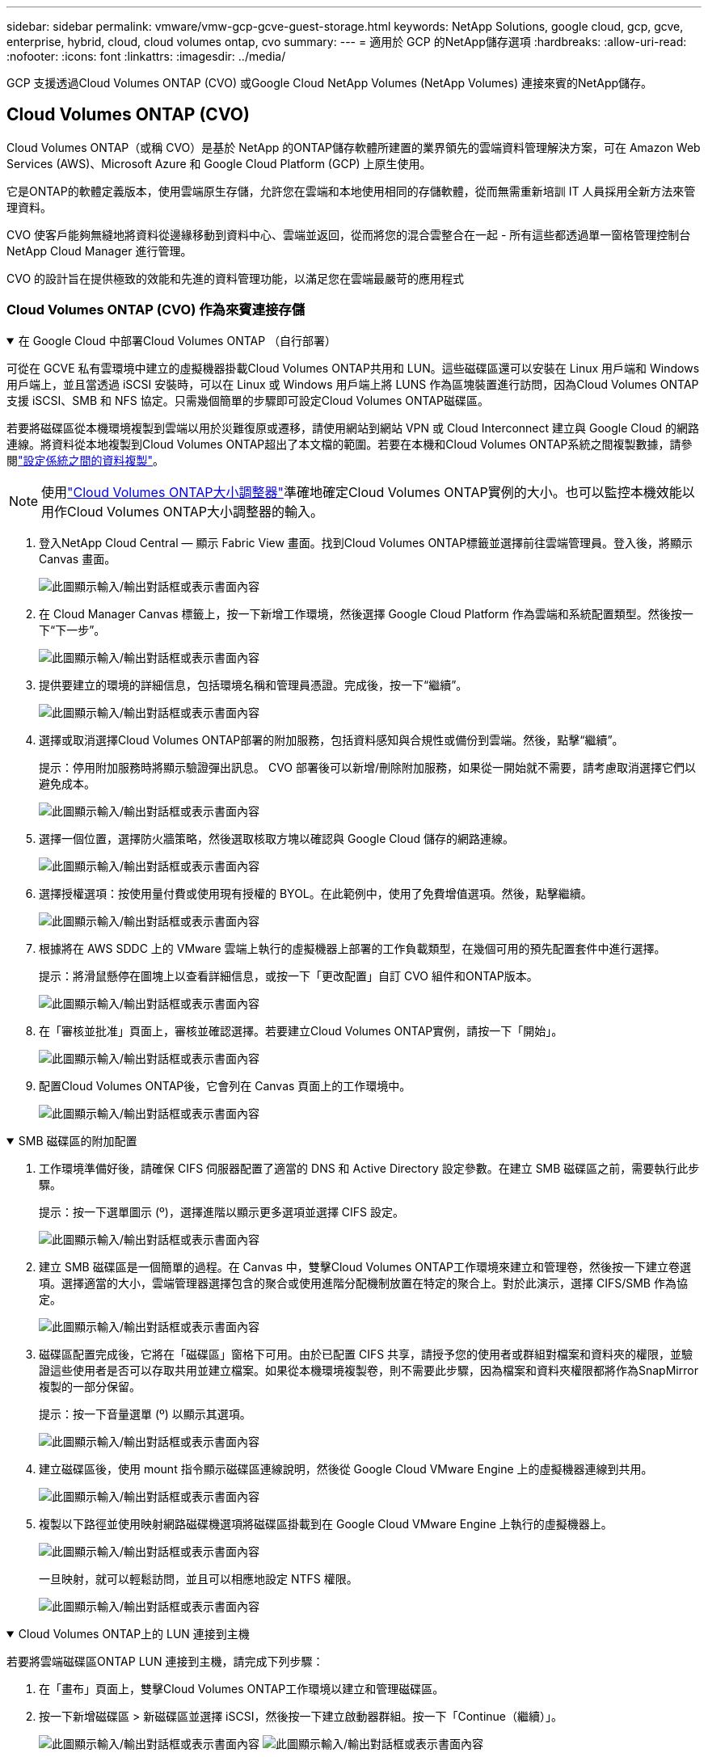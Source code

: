 ---
sidebar: sidebar 
permalink: vmware/vmw-gcp-gcve-guest-storage.html 
keywords: NetApp Solutions, google cloud, gcp, gcve, enterprise, hybrid, cloud, cloud volumes ontap, cvo 
summary:  
---
= 適用於 GCP 的NetApp儲存選項
:hardbreaks:
:allow-uri-read: 
:nofooter: 
:icons: font
:linkattrs: 
:imagesdir: ../media/


[role="lead"]
GCP 支援透過Cloud Volumes ONTAP (CVO) 或Google Cloud NetApp Volumes (NetApp Volumes) 連接來賓的NetApp儲存。



== Cloud Volumes ONTAP (CVO)

Cloud Volumes ONTAP（或稱 CVO）是基於 NetApp 的ONTAP儲存軟體所建置的業界領先的雲端資料管理解決方案，可在 Amazon Web Services (AWS)、Microsoft Azure 和 Google Cloud Platform (GCP) 上原生使用。

它是ONTAP的軟體定義版本，使用雲端原生存儲，允許您在雲端和本地使用相同的存儲軟體，從而無需重新培訓 IT 人員採用全新方法來管理資料。

CVO 使客戶能夠無縫地將資料從邊緣移動到資料中心、雲端並返回，從而將您的混合雲整合在一起 - 所有這些都透過單一窗格管理控制台NetApp Cloud Manager 進行管理。

CVO 的設計旨在提供極致的效能和先進的資料管理功能，以滿足您在雲端最嚴苛的應用程式



=== Cloud Volumes ONTAP (CVO) 作為來賓連接存儲

.在 Google Cloud 中部署Cloud Volumes ONTAP （自行部署）
[%collapsible%open]
====
可從在 GCVE 私有雲環境中建立的虛擬機器掛載Cloud Volumes ONTAP共用和 LUN。這些磁碟區還可以安裝在 Linux 用戶端和 Windows 用戶端上，並且當透過 iSCSI 安裝時，可以在 Linux 或 Windows 用戶端上將 LUNS 作為區塊裝置進行訪問，因為Cloud Volumes ONTAP支援 iSCSI、SMB 和 NFS 協定。只需幾個簡單的步驟即可設定Cloud Volumes ONTAP磁碟區。

若要將磁碟區從本機環境複製到雲端以用於災難復原或遷移，請使用網站到網站 VPN 或 Cloud Interconnect 建立與 Google Cloud 的網路連線。將資料從本地複製到Cloud Volumes ONTAP超出了本文檔的範圍。若要在本機和Cloud Volumes ONTAP系統之間複製數據，請參閱link:mailto:CloudOwner@gve.local#setting-up-data-replication-between-systems["設定係統之間的資料複製"]。


NOTE: 使用link:https://cloud.netapp.com/cvo-sizer["Cloud Volumes ONTAP大小調整器"]準確地確定Cloud Volumes ONTAP實例的大小。也可以監控本機效能以用作Cloud Volumes ONTAP大小調整器的輸入。

. 登入NetApp Cloud Central — 顯示 Fabric View 畫面。找到Cloud Volumes ONTAP標籤並選擇前往雲端管理員。登入後，將顯示 Canvas 畫面。
+
image:gcve-cvo-guest-001.png["此圖顯示輸入/輸出對話框或表示書面內容"]

. 在 Cloud Manager Canvas 標籤上，按一下新增工作環境，然後選擇 Google Cloud Platform 作為雲端和系統配置類型。然後按一下“下一步”。
+
image:gcve-cvo-guest-002.png["此圖顯示輸入/輸出對話框或表示書面內容"]

. 提供要建立的環境的詳細信息，包括環境名稱和管理員憑證。完成後，按一下“繼續”。
+
image:gcve-cvo-guest-003.png["此圖顯示輸入/輸出對話框或表示書面內容"]

. 選擇或取消選擇Cloud Volumes ONTAP部署的附加服務，包括資料感知與合規性或備份到雲端。然後，點擊“繼續”。
+
提示：停用附加服務時將顯示驗證彈出訊息。  CVO 部署後可以新增/刪除附加服務，如果從一開始就不需要，請考慮取消選擇它們以避免成本。

+
image:gcve-cvo-guest-004.png["此圖顯示輸入/輸出對話框或表示書面內容"]

. 選擇一個位置，選擇防火牆策略，然後選取核取方塊以確認與 Google Cloud 儲存的網路連線。
+
image:gcve-cvo-guest-005.png["此圖顯示輸入/輸出對話框或表示書面內容"]

. 選擇授權選項：按使用量付費或使用現有授權的 BYOL。在此範例中，使用了免費增值選項。然後，點擊繼續。
+
image:gcve-cvo-guest-006.png["此圖顯示輸入/輸出對話框或表示書面內容"]

. 根據將在 AWS SDDC 上的 VMware 雲端上執行的虛擬機器上部署的工作負載類型，在幾個可用的預先配置套件中進行選擇。
+
提示：將滑鼠懸停在圖塊上以查看詳細信息，或按一下「更改配置」自訂 CVO 組件和ONTAP版本。

+
image:gcve-cvo-guest-007.png["此圖顯示輸入/輸出對話框或表示書面內容"]

. 在「審核並批准」頁面上，審核並確認選擇。若要建立Cloud Volumes ONTAP實例，請按一下「開始」。
+
image:gcve-cvo-guest-008.png["此圖顯示輸入/輸出對話框或表示書面內容"]

. 配置Cloud Volumes ONTAP後，它會列在 Canvas 頁面上的工作環境中。
+
image:gcve-cvo-guest-009.png["此圖顯示輸入/輸出對話框或表示書面內容"]



====
.SMB 磁碟區的附加配置
[%collapsible%open]
====
. 工作環境準備好後，請確保 CIFS 伺服器配置了適當的 DNS 和 Active Directory 設定參數。在建立 SMB 磁碟區之前，需要執行此步驟。
+
提示：按一下選單圖示 (º)，選擇進階以顯示更多選項並選擇 CIFS 設定。

+
image:gcve-cvo-guest-010.png["此圖顯示輸入/輸出對話框或表示書面內容"]

. 建立 SMB 磁碟區是一個簡單的過程。在 Canvas 中，雙擊Cloud Volumes ONTAP工作環境來建立和管理卷，然後按一下建立卷選項。選擇適當的大小，雲端管理器選擇包含的聚合或使用進階分配機制放置在特定的聚合上。對於此演示，選擇 CIFS/SMB 作為協定。
+
image:gcve-cvo-guest-011.png["此圖顯示輸入/輸出對話框或表示書面內容"]

. 磁碟區配置完成後，它將在「磁碟區」窗格下可用。由於已配置 CIFS 共享，請授予您的使用者或群組對檔案和資料夾的權限，並驗證這些使用者是否可以存取共用並建立檔案。如果從本機環境複製卷，則不需要此步驟，因為檔案和資料夾權限都將作為SnapMirror複製的一部分保留。
+
提示：按一下音量選單 (º) 以顯示其選項。

+
image:gcve-cvo-guest-012.png["此圖顯示輸入/輸出對話框或表示書面內容"]

. 建立磁碟區後，使用 mount 指令顯示磁碟區連線說明，然後從 Google Cloud VMware Engine 上的虛擬機器連線到共用。
+
image:gcve-cvo-guest-013.png["此圖顯示輸入/輸出對話框或表示書面內容"]

. 複製以下路徑並使用映射網路磁碟機選項將磁碟區掛載到在 Google Cloud VMware Engine 上執行的虛擬機器上。
+
image:gcve-cvo-guest-014.png["此圖顯示輸入/輸出對話框或表示書面內容"]

+
一旦映射，就可以輕鬆訪問，並且可以相應地設定 NTFS 權限。

+
image:gcve-cvo-guest-015.png["此圖顯示輸入/輸出對話框或表示書面內容"]



====
.Cloud Volumes ONTAP上的 LUN 連接到主機
[%collapsible%open]
====
若要將雲端磁碟區ONTAP LUN 連接到主機，請完成下列步驟：

. 在「畫布」頁面上，雙擊Cloud Volumes ONTAP工作環境以建立和管理磁碟區。
. 按一下新增磁碟區 > 新磁碟區並選擇 iSCSI，然後按一下建立啟動器群組。按一下「Continue（繼續）」。
+
image:gcve-cvo-guest-016.png["此圖顯示輸入/輸出對話框或表示書面內容"] image:gcve-cvo-guest-017.png["此圖顯示輸入/輸出對話框或表示書面內容"]

. 配置磁碟區後，選擇磁碟區選單 (º)，然後按一下目標 iQN。若要複製 iSCSI 限定名稱 (iQN)，請按一下複製。建立從主機到 LUN 的 iSCSI 連線。


若要對駐留在 Google Cloud VMware Engine 上的主機完成相同操作：

. 透過 RDP 連接到託管在 Google Cloud VMware Engine 上的虛擬機器。
. 開啟 iSCSI 發起程式屬性對話方塊：伺服器管理員 > 儀表板 > 工具 > iSCSI 發起程式。
. 在“發現”標籤中，按一下“發現入口網站”或“新增入口網站”，然後輸入 iSCSI 目標連接埠的 IP 位址。
. 從「目標」標籤中，選擇發現的目標，然後按一下「登入」或「連線」。
. 選擇啟用多路徑，然後選擇電腦啟動時自動恢復此連線或將此連線新增至收藏目標清單。按一下“進階”。
+

NOTE: Windows 主機必須與群集中的每個節點建立 iSCSI 連線。本機 DSM 選擇要使用的最佳路徑。

+
image:gcve-cvo-guest-018.png["此圖顯示輸入/輸出對話框或表示書面內容"]

+
儲存虛擬機器 (SVM) 上的 LUN 對於 Windows 主機來說顯示為磁碟。主機不會自動發現任何新新增的磁碟。透過完成以下步驟觸發手動重新掃描以發現磁碟：

+
.. 開啟 Windows 電腦管理公用程式：開始 > 管理工具 > 電腦管理。
.. 在導航樹中展開儲存節點。
.. 按一下“磁碟管理”。
.. 按一下操作 > 重新掃描磁碟。
+
image:gcve-cvo-guest-019.png["此圖顯示輸入/輸出對話框或表示書面內容"]

+
當 Windows 主機首次存取新的 LUN 時，它沒有分割區或檔案系統。初始化 LUN；並且（可選）透過完成以下步驟使用檔案系統格式化 LUN：

.. 啟動 Windows 磁碟管理。
.. 右鍵單擊 LUN，然後選擇所需的磁碟或分割區類型。
.. 請按照精靈中的說明進行操作。在此範例中，已安裝磁碟機 F:。




image:gcve-cvo-guest-020.png["此圖顯示輸入/輸出對話框或表示書面內容"]

在 Linux 用戶端上，確保 iSCSI 守護程序正在執行。配置 LUN 後，請參閱此處以 Ubuntu 為例的 iSCSI 設定詳細指南。要驗證，請從 shell 運行 lsblk cmd。

image:gcve-cvo-guest-021.png["此圖顯示輸入/輸出對話框或表示書面內容"] image:gcve-cvo-guest-022.png["此圖顯示輸入/輸出對話框或表示書面內容"]

====
.在 Linux 用戶端上掛載Cloud Volumes ONTAP NFS 卷
[%collapsible%open]
====
若要從 Google Cloud VMware Engine 中的虛擬機器掛載Cloud Volumes ONTAP (DIY) 檔案系統，請依照下列步驟操作：

請依照下列步驟配置磁碟區

. 在磁碟區選項卡中，按一下建立新磁碟區。
. 在「建立新磁碟區」頁面上，選擇磁碟區類型：
+
image:gcve-cvo-guest-023.png["此圖顯示輸入/輸出對話框或表示書面內容"]

. 在「磁碟區」標籤中，將滑鼠遊標放在磁碟區上，選擇選單圖示 (º)，然後按一下「掛載指令」。
+
image:gcve-cvo-guest-024.png["此圖顯示輸入/輸出對話框或表示書面內容"]

. 按一下“複製”。
. 連接到指定的Linux實例。
. 使用安全殼 (SSH) 在執行個體上開啟終端並使用適當的憑證登入。
. 使用下列指令為磁碟區的掛載點建立目錄。
+
 $ sudo mkdir /cvogcvetst
+
image:gcve-cvo-guest-025.png["此圖顯示輸入/輸出對話框或表示書面內容"]

. 將Cloud Volumes ONTAP NFS 磁碟區掛載到上一個步驟所建立的目錄。
+
 sudo mount 10.0.6.251:/cvogcvenfsvol01 /cvogcvetst
+
image:gcve-cvo-guest-026.png["此圖顯示輸入/輸出對話框或表示書面內容"] image:gcve-cvo-guest-027.png["此圖顯示輸入/輸出對話框或表示書面內容"]



====


== Google Cloud NetApp Volumes(NetApp區)

Google Cloud NetApp Volumes （NetApp Volumes）是一套完整的資料服務組合，可提供先進的雲端解決方案。  NetApp Volumes 支援主要雲端供應商的多種文件存取協定（NFS 和 SMB 支援）。

其他優點和功能包括：使用快照進行資料保護和復原；在本地或雲端複製、同步和遷移資料目的地的特殊功能；以及在專用快閃記憶體系統層級保持一致的高效能。



=== Google Cloud NetApp Volumes （NetApp Volumes）作為來賓連接存儲

.使用 VMware Engine 設定NetApp區
[%collapsible%open]
====
可從在 VMware Engine 環境中建立的虛擬機器掛載Google Cloud NetApp Volumes共用。由於Google Cloud NetApp Volumes支援 SMB 和 NFS 協議，因此這些磁碟區也可以安裝在 Linux 用戶端上並對應到 Windows 用戶端上。可以透過簡單的步驟來設定Google Cloud NetApp Volumes磁碟區。

Google Cloud NetApp Volumes和 Google Cloud VMware Engine 私有雲必須位於同一區域。

若要從 Google Cloud Marketplace 購買、啟用和設定適用於 Google Cloud 的 Google Google Cloud NetApp Volumes ，請依照以下詳細說明操作link:https://cloud.google.com/vmware-engine/docs/quickstart-prerequisites["指導"]。

====
.建立NetApp Volumes NFS 捲到 GCVE 私有雲
[%collapsible%open]
====
若要建立和掛載 NFS 卷，請完成下列步驟：

. 從 Google 雲端控制台中的合作夥伴解決方案存取 Cloud Volumes。
+
image:gcve-cvs-guest-001.png["此圖顯示輸入/輸出對話框或表示書面內容"]

. 在 Cloud Volumes 控制台中，前往磁碟區頁面並按一下建立。
+
image:gcve-cvs-guest-002.png["此圖顯示輸入/輸出對話框或表示書面內容"]

. 在建立檔案系統頁面上，根據退款機制的需要指定磁碟區名稱和計費標籤。
+
image:gcve-cvs-guest-003.png["此圖顯示輸入/輸出對話框或表示書面內容"]

. 選擇適當的服務。對於 GCVE，根據應用程式工作負載要求選擇NetApp Volumes-Performance 和所需的服務級別，以改善延遲並提高效能。
+
image:gcve-cvs-guest-004.png["此圖顯示輸入/輸出對話框或表示書面內容"]

. 指定磁碟區和磁碟區路徑的 Google Cloud 區域（磁碟區路徑在專案的所有雲端磁碟區中必須是唯一的）
+
image:gcve-cvs-guest-005.png["此圖顯示輸入/輸出對話框或表示書面內容"]

. 選擇磁碟區的效能等級。
+
image:gcve-cvs-guest-006.png["此圖顯示輸入/輸出對話框或表示書面內容"]

. 指定磁碟區的大小和協定類型。本次測試採用的是NFSv3。
+
image:gcve-cvs-guest-007.png["此圖顯示輸入/輸出對話框或表示書面內容"]

. 在此步驟中，選擇可存取磁碟區的 VPC 網路。確保 VPC 對等連接已到位。
+
提示：如果尚未完成 VPC 對等連接，則會顯示一個彈出按鈕來引導您完成對等連接命令。開啟 Cloud Shell 會話並執行適當的命令以將您的 VPC 與Google Cloud NetApp Volumes生產者對等連接。如果您決定提前準備 VPC 對等連接，請參閱這些說明。

+
image:gcve-cvs-guest-008.png["此圖顯示輸入/輸出對話框或表示書面內容"]

. 透過新增適當的規則來管理匯出策略規則並選取對應 NFS 版本的核取方塊。
+
注意：除非新增匯出策略，否則無法存取 NFS 磁碟區。

+
image:gcve-cvs-guest-009.png["此圖顯示輸入/輸出對話框或表示書面內容"]

. 按一下「儲存」以建立磁碟區。
+
image:gcve-cvs-guest-010.png["此圖顯示輸入/輸出對話框或表示書面內容"]



====
.將 NFS 匯出掛載到在 VMware Engine 上執行的虛擬機
[%collapsible%open]
====
在準備掛載 NFS 磁碟區之前，請確保私有連線的對等狀態列為「活動」。一旦狀態為“活動”，請使用 mount 指令。

若要掛載 NFS 卷，請執行下列操作：

. 在 Cloud Console 中，前往 Cloud Volumes > Volumes。
. 前往卷頁面
. 按一下要掛載 NFS 匯出的 NFS 磁碟區。
. 捲動到右側，在“顯示更多”下按一下“安裝說明”。


若要從 VMware VM 的客戶作業系統執行安裝流程，請依照下列步驟操作：

. 使用 SSH 用戶端並透過 SSH 連接到虛擬機器。
. 在實例上安裝 nfs 用戶端。
+
.. 在 Red Hat Enterprise Linux 或 SuSE Linux 實例上：
+
 sudo yum install -y nfs-utils
.. 在 Ubuntu 或 Debian 實例上：
+
 sudo apt-get install nfs-common


. 在實例上建立一個新目錄，例如“/nimCVSNFSol01”：
+
 sudo mkdir /nimCVSNFSol01
+
image:gcve-cvs-guest-020.png["此圖顯示輸入/輸出對話框或表示書面內容"]

. 使用適當的命令掛載卷。實驗室的範例命令如下：
+
 sudo mount -t nfs -o rw,hard,rsize=65536,wsize=65536,vers=3,tcp 10.53.0.4:/nimCVSNFSol01 /nimCVSNFSol01
+
image:gcve-cvs-guest-021.png["此圖顯示輸入/輸出對話框或表示書面內容"] image:gcve-cvs-guest-022.png["此圖顯示輸入/輸出對話框或表示書面內容"]



====
.建立 SMB 共用並將其掛載到在 VMware Engine 上執行的虛擬機
[%collapsible%open]
====
對於 SMB 卷，請確保在建立 SMB 磁碟區之前已設定了 Active Directory 連線。

image:gcve-cvs-guest-030.png["此圖顯示輸入/輸出對話框或表示書面內容"]

一旦 AD 連接到位，即可建立具有所需服務等級的磁碟區。除了選擇適當的協定外，步驟與建立 NFS 磁碟區類似。

. 在 Cloud Volumes 控制台中，前往磁碟區頁面並按一下建立。
. 在建立檔案系統頁面上，根據退款機制的需要指定磁碟區名稱和計費標籤。
+
image:gcve-cvs-guest-031.png["此圖顯示輸入/輸出對話框或表示書面內容"]

. 選擇適當的服務。對於 GCVE，根據工作負載要求選擇NetApp Volumes-Performance 和所需的服務級別，以改善延遲並提高效能。
+
image:gcve-cvs-guest-032.png["此圖顯示輸入/輸出對話框或表示書面內容"]

. 指定磁碟區和磁碟區路徑的 Google Cloud 區域（磁碟區路徑在專案的所有雲端磁碟區中必須是唯一的）
+
image:gcve-cvs-guest-033.png["此圖顯示輸入/輸出對話框或表示書面內容"]

. 選擇磁碟區的效能等級。
+
image:gcve-cvs-guest-034.png["此圖顯示輸入/輸出對話框或表示書面內容"]

. 指定磁碟區的大小和協定類型。本次測試中使用了 SMB。
+
image:gcve-cvs-guest-035.png["此圖顯示輸入/輸出對話框或表示書面內容"]

. 在此步驟中，選擇可存取磁碟區的 VPC 網路。確保 VPC 對等連接已到位。
+
提示：如果尚未完成 VPC 對等連接，則會顯示一個彈出按鈕來引導您完成對等連接命令。開啟 Cloud Shell 會話並執行適當的命令以將您的 VPC 與Google Cloud NetApp Volumes生產者對等連接。如果您決定提前準備 VPC 對等連接，請參閱這些link:https://cloud.google.com/architecture/partners/netapp-cloud-volumes/setting-up-private-services-access?hl=en["指示"]。

+
image:gcve-cvs-guest-036.png["此圖顯示輸入/輸出對話框或表示書面內容"]

. 按一下「儲存」以建立磁碟區。
+
image:gcve-cvs-guest-037.png["此圖顯示輸入/輸出對話框或表示書面內容"]



若要安裝 SMB 卷，請執行以下操作：

. 在 Cloud Console 中，前往 Cloud Volumes > Volumes。
. 前往卷頁面
. 按一下要對應 SMB 共享的 SMB 磁碟區。
. 捲動到右側，在“顯示更多”下按一下“安裝說明”。


若要從 VMware VM 的 Windows 用戶作業系統執行安裝流程，請依照下列步驟操作：

. 按一下“開始”按鈕，然後按一下“電腦”。
. 按一下「映射網路磁碟機」。
. 在磁碟機清單中，按一下任何可用的磁碟機號。
. 在資料夾框中，鍵入：
+
 \\nimsmb-3830.nimgcveval.com\nimCVSMBvol01
+
image:gcve-cvs-guest-038.png["此圖顯示輸入/輸出對話框或表示書面內容"]

+
若要在每次登入電腦時進行連接，請勾選「登入時重新連接」複選框。

. 按一下“完成”。
+
image:gcve-cvs-guest-039.png["此圖顯示輸入/輸出對話框或表示書面內容"]



====
